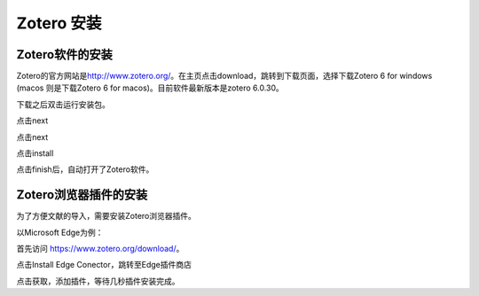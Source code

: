 
Zotero 安装
===========

Zotero软件的安装
----------------

Zotero的官方网站是\ `http://www.zotero.org/ <http://www.zotero.org/>`_\ 。在主页点击download，跳转到下载页面，选择下载Zotero 6 for windows (macos 则是下载Zotero 6 for macos)。目前软件最新版本是zotero 6.0.30。

.. image:: image.png
   :target: image.png
   :alt: Alt text


.. image:: image-1.png
   :target: image-1.png
   :alt: Alt text

下载之后双击运行安装包。

.. image:: image-2.png
   :target: image-2.png
   :alt: Alt text

点击next

点击next

点击install

点击finish后，自动打开了Zotero软件。

Zotero浏览器插件的安装
----------------------

为了方便文献的导入，需要安装Zotero浏览器插件。

以Microsoft Edge为例：

首先访问 `https://www.zotero.org/download/ <https://www.zotero.org/download/>`_\ 。

点击Install Edge Conector，跳转至Edge插件商店

点击获取，添加插件，等待几秒插件安装完成。
